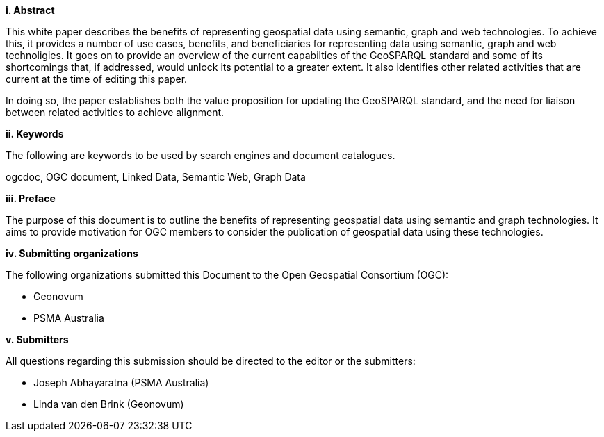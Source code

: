 [big]*i.     Abstract*

This white paper describes the benefits of representing geospatial data using semantic, graph and web technologies. To achieve this, it provides a number of use cases, benefits, and beneficiaries for representing data using semantic, graph and web technoligies. It goes on to provide an overview of the current capabilties of the GeoSPARQL standard and some of its shortcomings that, if addressed, would unlock its potential to a greater extent. It also identifies other related activities that are current at the time of editing this paper.

In doing so, the paper establishes both the value proposition for updating the GeoSPARQL standard, and the need for liaison between related activities to achieve alignment.

[big]*ii.    Keywords*

The following are keywords to be used by search engines and document catalogues.

ogcdoc, OGC document,  Linked Data, Semantic Web, Graph Data

[big]*iii.   Preface*

The purpose of this document is to outline the benefits of representing geospatial data using semantic and graph technologies. It aims to provide motivation for OGC members to consider the publication of geospatial data using these technologies.

[big]*iv.    Submitting organizations*

The following organizations submitted this Document to the Open Geospatial Consortium (OGC):

- Geonovum
- PSMA Australia

[big]*v.     Submitters*

All questions regarding this submission should be directed to the editor or the submitters:

- Joseph Abhayaratna (PSMA Australia)
- Linda van den Brink (Geonovum)
